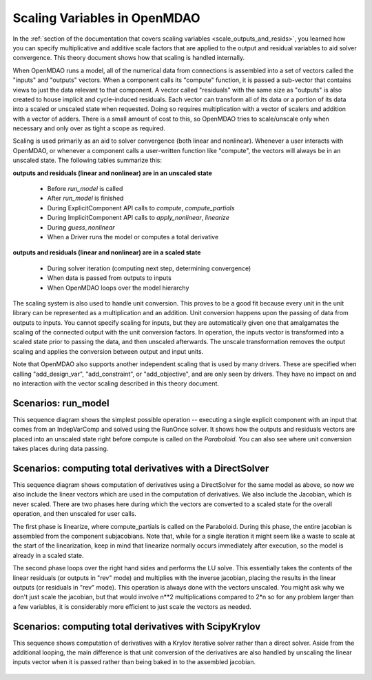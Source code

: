.. _theory_scaling:

*****************************
Scaling Variables in OpenMDAO
*****************************

In the :ref:`section of the documentation that covers scaling variables <scale_outputs_and_resids>`, you learned how you can specify multiplicative and additive scale factors
that are applied to the output and residual variables to aid solver convergence. This theory document shows how that scaling is handled internally.

When OpenMDAO runs a model, all of the numerical data from connections is assembled into a set of vectors called the "inputs" and "outputs"
vectors. When a component calls its "compute" function, it is passed a sub-vector that contains views to just the data relevant to that component.
A vector called "residuals" with the same size as "outputs" is also created to house implicit and cycle-induced residuals. Each vector can transform all of its data
or a portion of its data into a scaled or unscaled state when requested. Doing so requires multiplication with a vector of scalers and
addition with a vector of adders.  There is a small amount of cost to this, so OpenMDAO tries to scale/unscale only when necessary and only over
as tight a scope as required.

Scaling is used primarily as an aid to solver convergence (both linear and nonlinear). Whenever a user interacts with OpenMDAO, or whenever a component
calls a user-written function like "compute", the vectors will always be in an unscaled state. The following tables summarize this:

**outputs and residuals (linear and nonlinear) are in an unscaled state**

 - Before `run_model` is called
 - After `run_model` is finished
 - During ExplicitComponent API calls to `compute`, `compute_partials`
 - During ImplicitComponent API calls to `apply_nonlinear`, `linearize`
 - During `guess_nonlinear`
 - When a Driver runs the model or computes a total derivative

**outputs and residuals (linear and nonlinear) are in a scaled state**

 - During solver iteration (computing next step, determining convergence)
 - When data is passed from outputs to inputs
 - When OpenMDAO loops over the model hierarchy

The scaling system is also used to handle unit conversion. This proves to be a good fit because every unit in the unit library can be represented
as a multiplication and an addition.  Unit conversion happens upon the passing of data from outputs to inputs. You cannot specify scaling for
inputs, but they are automatically given one that amalgamates the scaling of the connected output with the unit conversion factors. In operation,
the inputs vector is transformed into a scaled state prior to passing the data, and then unscaled afterwards. The unscale transformation removes
the output scaling and applies the conversion between output and input units.

Note that OpenMDAO also supports another independent scaling that is used by many drivers. These are specified when calling "add_design_var",
"add_constraint", or "add_objective", and are only seen by drivers. They have no impact on and no interaction with the vector scaling described
in this theory document.


Scenarios: run_model
---------------------

This sequence diagram shows the simplest possible operation -- executing a single explicit component with an input that comes from an IndepVarComp
and solved using the RunOnce solver.  It shows how the outputs and residuals vectors are placed into an unscaled state right before compute is
called on the `Paraboloid`. You can also see where unit conversion takes places during data passing.

.. figure:: sequence_diagrams/scaling_run_model.png
   :align: center
   :width: 100%
   :alt: Sequence diagrams for scaling during run_model


Scenarios: computing total derivatives with a DirectSolver
----------------------------------------------------------

This sequence diagram shows computation of derivatives using a DirectSolver for the same model as above, so now we also include the linear vectors
which are used in the computation of derivatives. We also include the Jacobian, which is never scaled. There are two phases here during which the vectors
are converted to a scaled state for the overall operation, and then unscaled for user calls.

The first phase is linearize, where compute_partials is called on the Paraboloid. During this phase, the entire jacobian is assembled from the component
subjacobians. Note that, while for a single iteration it might seem like a waste to scale at the start of the linearization, keep in mind that linearize
normally occurs immediately after execution, so the model is already in a scaled state.

The second phase loops over the right hand sides and performs the LU solve. This essentially takes the contents of the linear residuals (or outputs in "rev" mode)
and multiplies with the inverse jacobian, placing the results in the linear outputs (or residuals in "rev" mode).  This operation is always done with
the vectors unscaled. You might ask why we don't just scale the jacobian, but that would involve n**2 multiplications compared to 2*n so for any problem
larger than a few variables, it is considerably more efficient to just scale the vectors as needed.

.. figure:: sequence_diagrams/scaling_compute_totals_direct.png
   :align: center
   :width: 100%
   :alt: Sequence diagrams for scaling during compute_totals with a DirectSolver


Scenarios: computing total derivatives with ScipyKrylov
-------------------------------------------------------

This sequence shows computation of derivatives with a Krylov iterative solver rather than a direct solver. Aside from the additional looping, the main
difference is that unit conversion of the derivatives are also handled by unscaling the linear inputs vector when it is passed rather than being baked in
to the assembled jacobian.

.. figure:: sequence_diagrams/scaling_compute_totals_gmres.png
   :align: center
   :width: 100%
   :alt: Sequence diagrams for scaling during compute_totals with ScipyKrylov
